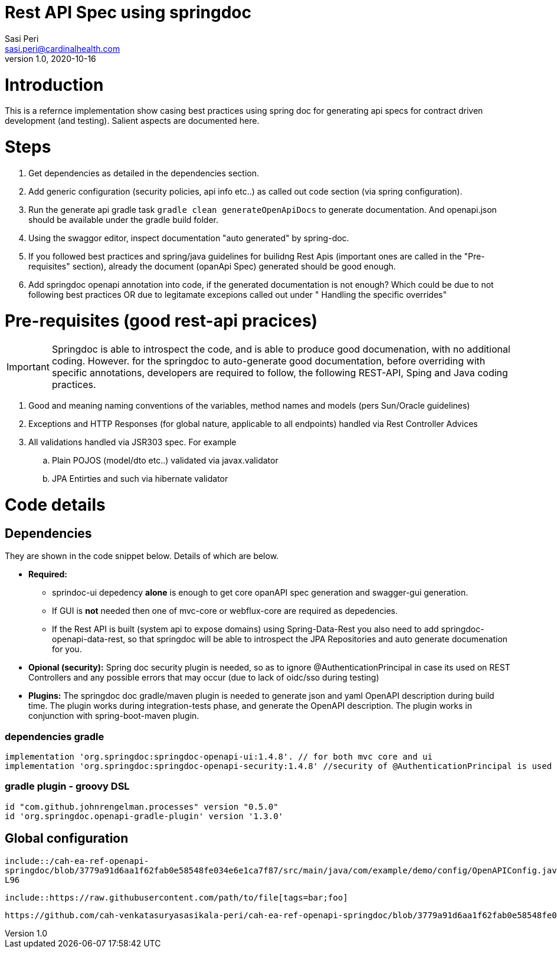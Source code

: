 = Rest API Spec using springdoc
Sasi Peri <sasi.peri@cardinalhealth.com>
v1.0, 2020-10-16

:toc:

= Introduction
This is a refernce implementation show casing best practices using spring doc for generating api specs for contract driven development (and testing). Salient aspects are documented here.

= Steps
<1> Get dependencies as detailed in the dependencies section.
<2> Add generic configuration (security policies, api info etc..) as called out code section (via spring configuration).
<3> Run the generate api gradle task `gradle clean generateOpenApiDocs` to generate documentation. And openapi.json should be available under the gradle build folder.
<4> Using the swaggor editor, inspect documentation "auto generated" by spring-doc.
<5> If you followed best practices and spring/java guidelines for builidng Rest Apis (important ones are called in the "Pre-requisites" section), already the document (opanApi Spec) generated should be good enough.
<6> Add springdoc openapi annotation into code, if the generated documentation is not enough? Which could be due to not following best practices OR due to legitamate excepions called out under " Handling the specific overrides"

= Pre-requisites (good rest-api pracices)

IMPORTANT: Springdoc is able to introspect the code, and is able to produce good documenation, with no additional coding. However. for the springdoc to auto-generate good documentation, before overriding with specific annotations, developers are required to follow, the following REST-API, Sping and Java coding practices.

. Good and meaning naming conventions of the variables, method names and models (pers Sun/Oracle guidelines)
. Exceptions and HTTP Responses (for global nature, applicable to all endpoints) handled via Rest Controller Advices
. All validations handled via JSR303 spec. For example
.. Plain POJOS (model/dto etc..) validated via javax.validator
.. JPA Entirties and such via hibernate validator

= Code details
== Dependencies
They are shown in the code snippet below. Details of which are below.

* *Required:*  
** sprindoc-ui depedency *alone* is enough to get core opanAPI spec generation and swagger-gui generation. 
** If GUI is *not* needed then one of mvc-core or webflux-core are required as depedencies.
** If the Rest API is built (system api to expose domains) using Spring-Data-Rest you also need to add springdoc-openapi-data-rest, so that springdoc will be able to introspect the JPA Repositories and auto generate documenation for you.
* *Opional (security):* Spring doc security plugin is needed, so as to ignore @AuthenticationPrincipal in case its used on REST Controllers and any possible errors that may occur (due to lack of oidc/sso during testing)
* *Plugins:*  The springdoc doc gradle/maven plugin is needed to generate json and yaml OpenAPI description during build time. The plugin works during integration-tests phase, and generate the OpenAPI description. The plugin works in conjunction with spring-boot-maven plugin.

=== dependencies gradle
[source,groovy]
----
implementation 'org.springdoc:springdoc-openapi-ui:1.4.8'. // for both mvc core and ui
implementation 'org.springdoc:springdoc-openapi-security:1.4.8'	//security of @AuthenticationPrincipal is used
----

=== gradle plugin - groovy DSL
[source,groovy]
----
id "com.github.johnrengelman.processes" version "0.5.0"
id 'org.springdoc.openapi-gradle-plugin' version '1.3.0'
----

== Global configuration

`include::/cah-ea-ref-openapi-springdoc/blob/3779a91d6aa1f62fab0e58548fe034e6e1ca7f87/src/main/java/com/example/demo/config/OpenAPIConfig.java#L22-L96`

`include::https://raw.githubusercontent.com/path/to/file[tags=bar;foo]`

[source,java]
----
https://github.com/cah-venkatasuryasasikala-peri/cah-ea-ref-openapi-springdoc/blob/3779a91d6aa1f62fab0e58548fe034e6e1ca7f87/src/main/java/com/example/demo/config/OpenAPIConfig.java#L22-L96
----
